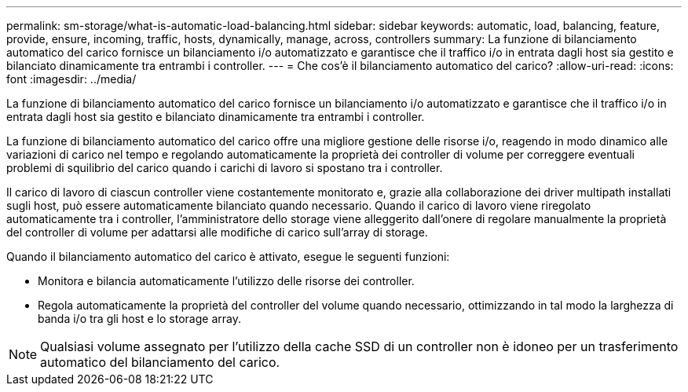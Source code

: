 ---
permalink: sm-storage/what-is-automatic-load-balancing.html 
sidebar: sidebar 
keywords: automatic, load, balancing, feature, provide, ensure, incoming, traffic, hosts, dynamically, manage, across, controllers 
summary: La funzione di bilanciamento automatico del carico fornisce un bilanciamento i/o automatizzato e garantisce che il traffico i/o in entrata dagli host sia gestito e bilanciato dinamicamente tra entrambi i controller. 
---
= Che cos'è il bilanciamento automatico del carico?
:allow-uri-read: 
:icons: font
:imagesdir: ../media/


[role="lead"]
La funzione di bilanciamento automatico del carico fornisce un bilanciamento i/o automatizzato e garantisce che il traffico i/o in entrata dagli host sia gestito e bilanciato dinamicamente tra entrambi i controller.

La funzione di bilanciamento automatico del carico offre una migliore gestione delle risorse i/o, reagendo in modo dinamico alle variazioni di carico nel tempo e regolando automaticamente la proprietà dei controller di volume per correggere eventuali problemi di squilibrio del carico quando i carichi di lavoro si spostano tra i controller.

Il carico di lavoro di ciascun controller viene costantemente monitorato e, grazie alla collaborazione dei driver multipath installati sugli host, può essere automaticamente bilanciato quando necessario. Quando il carico di lavoro viene riregolato automaticamente tra i controller, l'amministratore dello storage viene alleggerito dall'onere di regolare manualmente la proprietà del controller di volume per adattarsi alle modifiche di carico sull'array di storage.

Quando il bilanciamento automatico del carico è attivato, esegue le seguenti funzioni:

* Monitora e bilancia automaticamente l'utilizzo delle risorse dei controller.
* Regola automaticamente la proprietà del controller del volume quando necessario, ottimizzando in tal modo la larghezza di banda i/o tra gli host e lo storage array.


[NOTE]
====
Qualsiasi volume assegnato per l'utilizzo della cache SSD di un controller non è idoneo per un trasferimento automatico del bilanciamento del carico.

====
